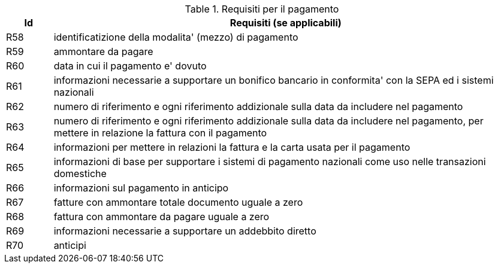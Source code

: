 
[[paymentreq, Payment requirements]]
.Requisiti per il pagamento
[cols="1,10", options="header"]
|===
|Id
|Requisiti (se applicabili)

|R58
|identificatizione della modalita' (mezzo) di pagamento
|R59
|ammontare da pagare
|R60
|data in cui il pagamento e' dovuto
|R61
|informazioni necessarie a supportare un bonifico bancario in conformita' con la SEPA ed i sistemi nazionali
|R62
|numero di riferimento e ogni riferimento addizionale sulla data da includere nel pagamento
|R63
|numero di riferimento e ogni riferimento addizionale sulla data da includere nel pagamento, per mettere in relazione la fattura con il pagamento
|R64
|informazioni per mettere in relazioni la fattura e la carta usata per il pagamento
|R65
|informazioni di base per supportare i sistemi di pagamento nazionali come uso nelle transazioni domestiche
|R66
|informazioni sul pagamento in anticipo
|R67
|fatture con ammontare totale documento uguale a zero
|R68
|fattura con ammontare da pagare uguale a zero
|R69
|informazioni necessarie a supportare un addebbito diretto
|R70
|anticipi 
|===
